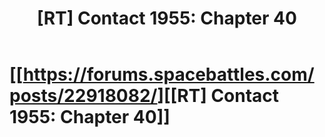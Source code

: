 #+TITLE: [RT] Contact 1955: Chapter 40

* [[https://forums.spacebattles.com/posts/22918082/][[RT] Contact 1955: Chapter 40]]
:PROPERTIES:
:Author: hackerkiba
:Score: 4
:DateUnix: 1467969108.0
:DateShort: 2016-Jul-08
:END:
